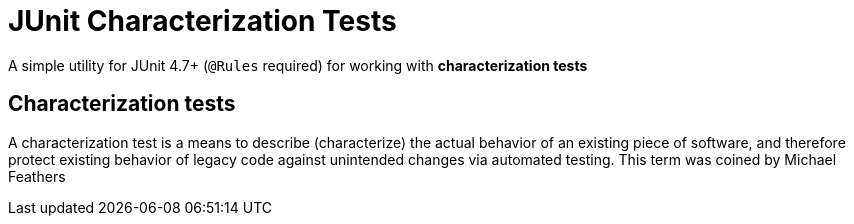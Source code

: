 = JUnit Characterization Tests

A simple utility for JUnit 4.7+ (`@Rules` required) for working with *characterization tests*

== Characterization tests

A characterization test is a means to describe (characterize) the actual behavior of an existing piece of software, and therefore protect existing behavior of legacy code against unintended changes via automated testing. This term was coined by Michael Feathers
